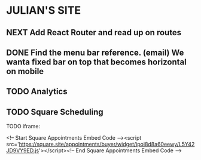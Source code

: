 * JULIAN'S SITE
** NEXT Add React Router and read up on routes
** DONE Find the menu bar reference. (email) We wanta fixed bar on top that becomes horizontal on mobile
** TODO Analytics
** TODO Square Scheduling
**** TODO iframe:
<!-- Start Square Appointments Embed Code --><script src='https://square.site/appointments/buyer/widget/ipoi8d8a60eewy/L5Y42JD9VY9ED.js'></script><!-- End Square Appointments Embed Code -->
